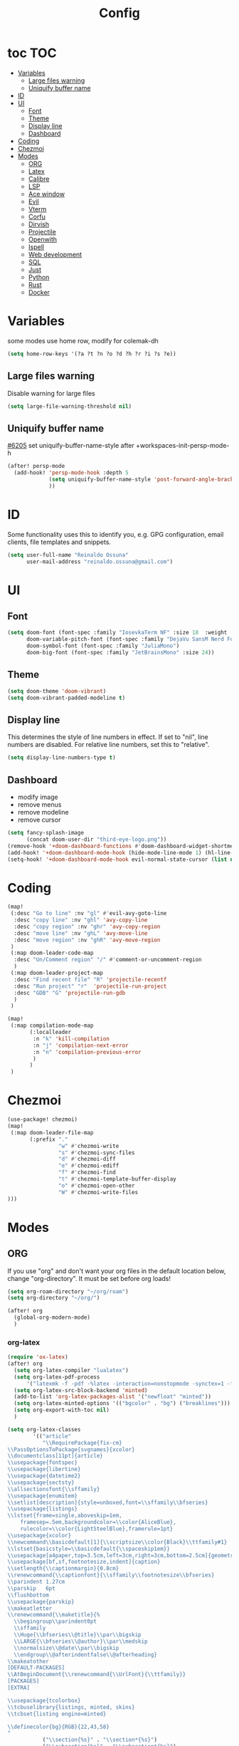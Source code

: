 :PROPERTIES:
:header-args:emacs-lisp: :comments link :results none
:END:
#+title: Config
* toc :TOC:
- [[#variables][Variables]]
  - [[#large-files-warning][Large files warning]]
  - [[#uniquify-buffer-name][Uniquify buffer name]]
- [[#id][ID]]
- [[#ui][UI]]
  - [[#font][Font]]
  - [[#theme][Theme]]
  - [[#display-line][Display line]]
  - [[#dashboard][Dashboard]]
- [[#coding][Coding]]
- [[#chezmoi][Chezmoi]]
- [[#modes][Modes]]
  - [[#org][ORG]]
  - [[#latex][Latex]]
  - [[#calibre][Calibre]]
  - [[#lsp][LSP]]
  - [[#ace-window][Ace window]]
  - [[#evil][Evil]]
  - [[#vterm][Vterm]]
  - [[#corfu][Corfu]]
  - [[#dirvish][Dirvish]]
  - [[#projectile][Projectile]]
  - [[#openwith][Openwith]]
  - [[#ispell][Ispell]]
  - [[#web-development][Web development]]
  - [[#sql][SQL]]
  - [[#just][Just]]
  - [[#python][Python]]
  - [[#rust][Rust]]
  - [[#docker][Docker]]

* Variables

some modes use home row, modify for colemak-dh

#+begin_src emacs-lisp :tangle yes :shebang ";;; -*- lexical-binding: t; -*-"
(setq home-row-keys '(?a ?t ?n ?o ?d ?h ?r ?i ?s ?e))
#+end_src

** Large files warning

Disable warning for large files

#+begin_src emacs-lisp :tangle yes
(setq large-file-warning-threshold nil)
#+end_src


** Uniquify buffer name

[[https://github.com/doomemacs/doomemacs/issues/6205][#6205]]
set uniquify-buffer-name-style after +workspaces-init-persp-mode-h

#+begin_src emacs-lisp :tangle yes
(after! persp-mode
  (add-hook! 'persp-mode-hook :depth 5
             (setq uniquify-buffer-name-style 'post-forward-angle-brackets)
             ))
#+end_src

* ID
Some functionality uses this to identify you, e.g. GPG configuration, email clients, file templates and snippets.

#+begin_src emacs-lisp :tangle yes
(setq user-full-name "Reinaldo Ossuna"
      user-mail-address "reinaldo.ossuna@gmail.com")
#+end_src

* UI
** Font
#+begin_src emacs-lisp :tangle yes
(setq doom-font (font-spec :family "IosevkaTerm NF" :size 18  :weight 'regular)
      doom-variable-pitch-font (font-spec :family "DejaVu SansM Nerd Font" :size 13)
      doom-symbol-font (font-spec :family "JuliaMono")
      doom-big-font (font-spec :family "JetBrainsMono" :size 24))
#+end_src

** Theme
#+begin_src emacs-lisp :tangle yes
(setq doom-theme 'doom-vibrant)
(setq doom-vibrant-padded-modeline t)
#+end_src

** Display line

This determines the style of line numbers in effect. If set to "nil", line numbers are disabled. For relative line numbers, set this to "relative".

#+begin_src emacs-lisp :tangle yes
(setq display-line-numbers-type t)
#+end_src

** Dashboard
- modify image
- remove menus
- remove modeline
- remove cursor
#+begin_src emacs-lisp :tangle yes
(setq fancy-splash-image
      (concat doom-user-dir "third-eye-logo.png"))
(remove-hook '+doom-dashboard-functions #'doom-dashboard-widget-shortmenu)
(add-hook! '+doom-dashboard-mode-hook (hide-mode-line-mode 1) (hl-line-mode -1))
(setq-hook! '+doom-dashboard-mode-hook evil-normal-state-cursor (list nil))
#+end_src

* Coding

#+begin_src emacs-lisp :tangle yes
(map!
 (:desc "Go to line" :nv "gl" #'evil-avy-goto-line
  :desc "copy line" :nv "ghl" 'avy-copy-line
  :desc "copy region" :nv "ghr" 'avy-copy-region
  :desc "move line" :nv "ghL" 'avy-move-line
  :desc "move region" :nv "ghR" 'avy-move-region
 )
 (:map doom-leader-code-map
  :desc "Un/Comment region" "/" #'comment-or-uncomment-region
  )
 (:map doom-leader-project-map
  :desc "Find recent file" "R" 'projectile-recentf
  :desc "Run project" "r"  'projectile-run-project
  :desc "GDB" "G" 'projectile-run-gdb
  )
 )
#+end_src


#+begin_src emacs-lisp :tangle yes
(map!
 (:map compilation-mode-map
       (:localleader
        :n "k" 'kill-compilation
        :n "j" 'compilation-next-error
        :n "n" 'compilation-previous-error
        )
       )
 )
#+end_src

* Chezmoi
#+begin_src emacs-lisp :tangle yes
(use-package! chezmoi)
(map!
 (:map doom-leader-file-map
       (:prefix "."
                "w" #'chezmoi-write
                "s" #'chezmoi-sync-files
                "d" #'chezmoi-diff
                "e" #'chezmoi-ediff
                "f" #'chezmoi-find
                "t" #'chezmoi-template-buffer-display
                "o" #'chezmoi-open-other
                "W" #'chezmoi-write-files
)))
#+end_src


* Modes
** ORG

If you use "org" and don't want your org files in the default location below, change "org-directory". It must be set before org loads!

#+begin_src emacs-lisp :tangle yes
(setq org-roam-directory "~/org/roam")
(setq org-directory "~/org/")

(after! org
  (global-org-modern-mode)
  )
#+end_src
*** org-latex

#+begin_src emacs-lisp :tangle yes
(require 'ox-latex)
(after! org
  (setq org-latex-compiler "lualatex")
  (setq org-latex-pdf-process
      '("latexmk -f -pdf -%latex -interaction=nonstopmode -synctex=1 -file-line-error -shell-escape -output-directory=%o %f"))
  (setq org-latex-src-block-backend 'minted)
  (add-to-list 'org-latex-packages-alist '("newfloat" "minted"))
  (setq org-latex-minted-options '(("bgcolor" . "bg") ("breaklines")))
  (setq org-export-with-toc nil)
  )
#+end_src


#+begin_src emacs-lisp :tangle yes
(setq org-latex-classes
        '(("article"
           "\\RequirePackage{fix-cm}
\\PassOptionsToPackage{svgnames}{xcolor}
\\documentclass[11pt]{article}
\\usepackage{fontspec}
\\usepackage{libertine}
\\usepackage{datetime2}
\\usepackage{sectsty}
\\allsectionsfont{\\sffamily}
\\usepackage{enumitem}
\\setlist[description]{style=unboxed,font=\\sffamily\\bfseries}
\\usepackage{listings}
\\lstset{frame=single,aboveskip=1em,
	framesep=.5em,backgroundcolor=\\color{AliceBlue},
	rulecolor=\\color{LightSteelBlue},framerule=1pt}
\\usepackage{xcolor}
\\newcommand\\basicdefault[1]{\\scriptsize\\color{Black}\\ttfamily#1}
\\lstset{basicstyle=\\basicdefault{\\spaceskip1em}}
\\usepackage[a4paper,top=3.5cm,left=3cm,right=3cm,bottom=2.5cm]{geometry}
\\usepackage[bf,sf,footnotesize,indent]{caption}
\\setlength{\\captionmargin}{0.8cm}
\\renewcommand{\\captionfont}{\\sffamily\\footnotesize\\bfseries}
\\parindent 1.27cm
\\parskip   6pt
\\flushbottom
\\usepackage{parskip}
\\makeatletter
\\renewcommand{\\maketitle}{%
  \\begingroup\\parindent0pt
  \\sffamily
  \\Huge{\\bfseries\\@title}\\par\\bigskip
  \\LARGE{\\bfseries\\@author}\\par\\medskip
  \\normalsize\\@date\\par\\bigskip
  \\endgroup\\@afterindentfalse\\@afterheading}
\\makeatother
[DEFAULT-PACKAGES]
\\AtBeginDocument{\\renewcommand{\\UrlFont}{\\ttfamily}}
[PACKAGES]
[EXTRA]

\\usepackage{tcolorbox}
\\tcbuselibrary{listings, minted, skins}
\\tcbset{listing engine=minted}

\\definecolor{bg}{RGB}{22,43,58}
"
           ("\\section{%s}" . "\\section*{%s}")
           ("\\subsection{%s}" . "\\subsection*{%s}")
           ("\\subsubsection{%s}" . "\\subsubsection*{%s}")
           ("\\paragraph{%s}" . "\\paragraph*{%s}")
           ("\\subparagraph{%s}" . "\\subparagraph*{%s}"))

          ("report" "\\documentclass[11pt]{report}"
           ("\\part{%s}" . "\\part*{%s}")
           ("\\chapter{%s}" . "\\chapter*{%s}")
           ("\\section{%s}" . "\\section*{%s}")
           ("\\subsection{%s}" . "\\subsection*{%s}")
           ("\\subsubsection{%s}" . "\\subsubsection*{%s}"))

          ("sbc" "\\documentclass[12pt]{article}
\\usepackage{sbc-template}
\\bibliographystyle{sbc}
\\usepackage{graphicx,url}
\\usepackage[utf8]{inputenc}
\\usepackage[brazil]{babel}
\\usepackage[latin1]{inputenc}

\\sloppy

\\AtBeginDocument{\\definecolor{bg}{rgb}{0.95,0.95,0.95}}
\\AtEndDocument{\\printbibliography}
[PACKAGES]
[EXTRA]"
           ("\\section{%s}" . "\\section*{%s}")
           ("\\subsection{%s}" . "\\subsection*{%s}")
           ("\\subsubsection{%s}" . "\\subsubsection*{%s}")
           ("\\paragraph{%s}" . "\\paragraph*{%s}")
           ("\\subparagraph{%s}" . "\\subparagraph*{%s}"))
  ))
#+end_src
*** jupyter
#+begin_src emacs-lisp :tangle yes
(add-to-list 'org-default-properties "header-args")
(add-to-list 'org-structure-template-alist '("jupyter" . "src jupyter-python"))

(setq my/jupyter-runtime-folder (expand-file-name "~/.local/share/jupyter/runtime"))

(defun my/list-jupyter-kernel-files ()
  (mapcar
   (lambda (file) (cons (car file) (cdr (assq 'shell_port (json-read-file (car file))))))
   (sort
    (directory-files-and-attributes my/jupyter-runtime-folder t ".*kernel.*json$")
    (lambda (x y) (not (time-less-p (nth 6 x) (nth 6 y)))))))

(defun my/get-open-ports ()
  (mapcar
   #'string-to-number
   (split-string (shell-command-to-string "ss -tulpnH | awk '{print $5}' | sed -e 's/.*://'") "\n")))

(defun my/select-jupyter-kernel ()
  (let ((ports (my/get-open-ports))
        (files (my/list-jupyter-kernel-files)))
    (completing-read
     "Jupyter kernels: "
     (seq-filter
      (lambda (file)
        (member (cdr file) ports))
      files)))
  )

(defun my/insert-jupyter-kernel ()
  "Insert a path to an active Jupyter kernel into the buffer"
  (interactive)
  (insert (my/select-jupyter-kernel)))

(defun my/jupyter-connect-repl ()
  "Open emacs-jupyter REPL, connected to a Jupyter kernel"
  (interactive)
  (jupyter-connect-repl (my/select-jupyter-kernel) nil nil nil t))

(defun my/jupyter-console ()
  "Open Jupyter Console, connected to a Jupyter kernel"
  (interactive)
  (start-process "jupyter-console" nil "zellij" "run" "--" "jupyter" "console" "--existing"
                 (file-name-nondirectory (my/select-jupyter-kernel))))

(defun my/jupyter-cleanup-kernels ()
  (interactive)
  (let* ((ports (my/get-open-ports))
         (files (my/list-jupyter-kernel-files))
         (to-delete (seq-filter
                     (lambda (file)
                       (not (member (cdr file) ports)))
                     files)))
    (when (and (length> to-delete 0)
               (y-or-n-p (format "Delete %d files?" (length to-delete))))
      (dolist (file to-delete)
        (delete-file (car file))))))

(with-eval-after-load 'jupyter-client
  (defun my/jupyter-remove-empty-async-results (args)
    (let*
        ((req (nth 1 args))
         (msg (nth 2 args))
         (is-org-request (eq (type-of req) 'jupyter-org-request)))
      (when is-org-request
        (jupyter-with-message-content msg (status payload)
          (when (and (jupyter-org-request-async-p req)
                     (equal status "ok")
                     (not (jupyter-org-request-id-cleared-p req)))
            (jupyter-org--clear-request-id req)
            (org-with-point-at (jupyter-org-request-marker req)
              (org-babel-remove-result)))))
      args))

  (unless (advice-member-p #'my/jupyter-remove-empty-async-results 'jupyter-handle-execute-reply)
    (advice-add 'jupyter-handle-execute-reply :filter-args #'my/jupyter-remove-empty-async-results)))
#+end_src
** Latex

#+begin_src emacs-lisp :tangle yes
(add-hook! 'LaTeX-mode-hook
           (TeX-engine-set 'luatex)
           (TeX-fold-mode t)
  )
(setq-hook! 'LaTeX-mode-hook
  TeX-PDF-mode t
  TeX-command-extra-options "-synctex=1"
  TeX-source-correlate-mode t
  )

#+end_src

** Calibre

#+begin_src emacs-lisp :tangle yes
(use-package! calibredb
  :defer t
  :config
  (setq! calibredb-program "/usr/bin/calibredb"
         calibredb-root-dir "~/Documents/Books/"
         calibredb-format-all-the-icons t
         calibredb-format-character-icons t
         calibredb-db-dir (expand-file-name "metadata.db" calibredb-root-dir)
         )
  (set-popup-rule! "^\\*calibredb-entry" :vslot 5 :side 'right :size 0.4 :select nil)
  (set-popup-rule! "^\\*Help" :side 'bottom :size 0.3 :select nil)
  (set-popup-rule! "^\\*undo-tree" :side 'right :select t :vslot 2)
  )
#+end_src

*** Keybindings

#+begin_src emacs-lisp :tangle yes
(map!
 (:map doom-leader-open-map
       "c" #'calibredb)
 (:map calibredb-search-mode-map
  :n "?" 'calibredb-dispatch
  :n "/" 'calibredb-search-live-filter
  :n "<RET>" 'calibredb-find-file
  :n "o" 'calibredb-find-file
  :n "O" 'calibredb-find-file-other-frame
  :n "r" 'calibredb-search-refresh-and-clear-filter
  :n "q" 'calibredb-search-quit
  :n "a" 'calibredb-add
  :n "F" 'calibredb-fetch-and-set-metadata-by-author-and-title
  )
 )
#+end_src
** LSP

#+begin_src emacs-lisp :tangle yes
(after! lsp-mode
  (setq! lsp-rust-server 'rust-analyzer
         lsp-ui-sideline-actions-icon nil
         lsp-ui-sideline-show-diagnostics t
         lsp-rust-analyzer-server-display-inlay-hints t
         lsp-headerline-breadcrumb-enable t
         lsp-ui-doc-show-with-cursor nil
         lsp-ui-sideline-show-hover nil
         lsp-signature-auto-activate nil
         lsp-signature-render-documentation t
         lsp-rust-clippy-preference "on"
         lsp-rust-analyzer-cargo-watch-command "clippy"
         lsp-diagnostics-provider :flycheck))
#+end_src

#+begin_src emacs-lisp :tangle yes
(after! lsp-clangd
  (set-lsp-priority! 'clangd 2)
  (setq lsp-clients-clangd-args '("-j=5"
                                  "--all-scopes-completion"
                                  "--fallback-style=Chromium"
                                  "--background-index"
                                  "--clang-tidy"
                                  "--completion-style=detailed"
                                  "--header-insertion=never"
                                  "--function-arg-placeholders"
                                  "--suggest-missing-includes"))
  (set-popup-rule! "^\\*LSP Error List" :size 0.2 :quit t :select t)
  )
#+end_src

** Ace window
#+begin_src emacs-lisp :tangle yes

(use-package! ace-window
  :config
  (setq! aw-keys home-row-keys
         aw-ignore-current t)
  (custom-set-faces!
    '(aw-leading-char-face
      :foreground "white" :background "red"
      :weight bold :height 1.5 :box (:line-width 3 :color "red"))))

#+end_src
** Evil

[[doom-modules:editor/evil/README.org::Include underscores in evil word motions?][Include underscores in evil word motions?]]

Make "_" part of a "word"

#+begin_src emacs-lisp :tangle yes
(after! evil
  (modify-syntax-entry ?_ "w")
  )
#+end_src

#+begin_src emacs-lisp :tangle yes
(map!
 :nv "+" 'evil-numbers/inc-at-pt
 )
#+end_src


*** Snipe
#+begin_src emacs-lisp :tangle yes
(after! evil-snipe
  (setq! evil-snipe-scope 'whole-visible
         evil-snipe-spillover-scope 'whole-buffer
         evil-snipe-repeat-scope 'whole-buffer)
  )
#+end_src

*** Avy

#+begin_src emacs-lisp :tangle yes
(after! avy
  (setq! avy-style 'de-bruijn
         avy-keys  home-row-keys
         )
  )
#+end_src
*** Keybindings
#+begin_src emacs-lisp :tangle yes
(map! :map evil-window-map
      :desc "Ace window" "a" 'ace-window
      :desc "enlarge" "|" (cmd! (evil-window-set-width 90))
      )
#+end_src
** Vterm
#+begin_src emacs-lisp :tangle yes
 (setq shell-file-name (executable-find "zsh"))

(after! vterm
  (setq-default vterm-shell shell-file-name)
  )
#+end_src

*** Keybindings

#+begin_src emacs-lisp :tangle yes
(map!
 (:map doom-leader-open-map
       "t" #'+vterm/here
       "T" nil)
 (:map doom-leader-toggle-map
  :desc "Toggle vterm" "t" #'+vterm/toggle)
 (:map vterm-mode-map
       "C-k" #'vterm-send-escape)
 )

(which-key-add-key-based-replacements "SPC t t" "Toggle vterm")
(which-key-add-key-based-replacements "SPC o t" "Open vterm here")
#+end_src
** Corfu
#+begin_src emacs-lisp :tangle no
(after! corfu
  (setq! corfu-preselect 'directory)
  )
#+end_src

** Dirvish
#+begin_src emacs-lisp :tangle yes
(after! dirvish
  (setq dirvish-quick-access-entries
        '(("h" "~/"                          "Home")
          ("d" "~/Documents/"                "Documents")
          ("D" "~/Downloads/"                "Downloads")))

  (setq!
   dired-listing-switches "-l --almost-all --human-readable --group-directories-first --no-group"
   dirvish-hide-details t
   dirvish-attributes '(vc-state subtree-state nerd-icons collapse git-msg file-time file-size)
   dirvish-mode-line-format '(:left (sort symlink) :right (omit yank index))
   )
  )
#+end_src

** Projectile
#+begin_src emacs-lisp :tangle yes
(setq
 projectile-project-search-path '(("~/Projects/" . 2))
 projectile-enable-cmake-presets t)
#+end_src

#+begin_src emacs-lisp :tangle yes
(after! projectile

  (projectile-register-project-type 'uv '(".venv" "pyproject.toml")
                                    :project-file "pyproject.toml"
                                    :run "uv run"
                                    :configure "uv sync"
                                    :test "uv run pytest test"
                                    :test-dir "test"
                                    )

  (projectile-register-project-type 'vite '("vite.config.ts" "vite.config.js")
                                  :project-file "vite.config.ts"
                                  :compile "tsc -b && vite build"
                                  :run "vite"
                                  )

  (projectile-register-project-type 'justfile '("justfile")
                                  :project-file "justfile"
                                  :compile "just build"
                                  :test "just test"
                                  :install "just install"
                                  :run "just run"
                                  )
  )
#+end_src


** Openwith

#+begin_src emacs-lisp :tangle yes
(use-package! openwith
  :config
  (openwith-mode t)

  (setq openwith-associations
        (list
         (list (openwith-make-extension-regexp
                '("mpg" "mpeg" "mp3" "mp4"
                  "avi" "wmv" "wav" "mov" "flv"
                  "ogm" "ogg" "mkv"))
               "mpv" '(file))

         (list (openwith-make-extension-regexp
                '("epub" "azw3"))
               "ebook-viewer" '(file))
         ))
  )

#+end_src

** Ispell

#+begin_src emacs-lisp :tangle yes
(after! ispell
  (ispell-set-spellchecker-params)
  (ispell-hunspell-add-multi-dic  "pt_BR,english")
  (setq ispell-dictionary "pt_BR,english"
        ispell-personal-dictionary "~/.hunspell_personal"
        )
  )

(after! flyspell
  (setq flyspell-lazy-idle-seconds 3)
  (setq flyspell-lazy-window-idle-seconds 30))
#+end_src

** Web development

#+begin_src emacs-lisp :tangle yes
(use-package! lsp-tailwindcss
  :init
  (setq lsp-tailwindcss-add-on-mode t))
#+end_src

** SQL
#+begin_src emacs-lisp :tangle no
(add-hook 'sql-mode-hook 'lsp)
(setq lsp-sqls-workspace-config-path nil)
(setq lsp-sqls-connections
      '((driver . "postgres") (dataSourceName . "host=127.0.0.1 port=5432 user=postgres password=example dbname=postgres sslmode=disable")))


(map! :map sql-mode-map
      :localleader
      (:prefix ("e" . "execute")
       :desc "paragraph" "p" #'lsp-sql-execute-paragraph
       :desc "buffer" "b" #'lsp-sql-execute-query
       )
      :desc "Select product" "p" #'sql-set-product
      :desc "Run product repl" "r" #'sql-product-interactive
      :desc "switch connection" "s" 'lsp-sql-switch-connection
      )
#+end_src

** Just

#+begin_src emacs-lisp :tangle yes

(use-package! justl
  :config
  (map!
   (:map justl-mode-map
    :n "e" #'justl-exec-recipe
    :n "E" #'justl-exec-vterm
    :n "w" #'justl-no-exec-vterm
    :n "f" #'justl-go-to-file
    )
   :leader :desc "justl" :n "j" #'justl
   ))
#+end_src

** Python

ipython command need to be absolute

#+begin_src emacs-lisp :tangle yes
(after! python
  (setq! +python-ipython-command '("/usr/bin/ipython" "-i" "--simple-prompt" "--no-color-info"))
  (add-hook 'python-mode-hook 'code-cells-mode-maybe)
(after! code-cells
  (map!
   :map code-cells-mode-map
   "C-n" #'code-cells-forward-cell
   :desc "execute cell" "C-c C-c" #'code-cells-eval
   :desc "execute buffer" "C-c C-b" #'python-shell-send-buffer
   :localleader
   :desc "cells" "c" 'code-cells-mode-map
   ))
  )
#+end_src

**** UV
#+begin_src emacs-lisp :tangle yes
(defun venv-path ()
  (expand-file-name ".venv"  (projectile-project-root))
  )

(defun auto-activate-env-hook ()
  (when (eq (projectile-project-type) 'uv)
    (pyvenv-activate (venv-path))
    (message "Current VENV: %s" pyvenv-virtual-env)
    )
  )
(add-hook 'projectile-after-switch-project-hook #'auto-activate-env-hook)
#+end_src
**** Numpydoc

#+begin_src emacs-lisp :tangle yes

;; conflict with tree-sitter
;; (use-package! numpydoc
;;   :custom
;;   (numpydoc-insertion-style 'yas))

(map! :map python-mode-map
      :localleader
      :desc "Numpydoc Gen" :nv "d" #'numpydoc-generate)
#+end_src

**** lsp-pyright

#+begin_src emacs-lisp :tangle yes
(use-package! lsp-pyright
  :custom (lsp-pyright-langserver-command "pyright") ;; or basedpyright
)
#+end_src

** Rust

Remap of some commands, [[file:/hdd/home/nardo/.config/emacs/modules/lang/rust/config.el::(map! :map rustic-mode-map][more commands]].
#+begin_src emacs-lisp :tangle yes
(after! rustic rust
  (map!
   :map rustic-mode-map
   :localleader
   :desc "cargo outdated"       "o" #'rustic-cargo-outdated
   :desc "cargo add"            "a" #'rustic-cargo-add
   :desc "cargo add missing"    "A" #'rustic-cargo-add-missing-dependencies
   :desc "visic Cargo.toml"     "t" #'lsp-rust-analyzer-open-cargo-toml
))
#+end_src

** Docker

#+begin_src emacs-lisp :tangle yes
(after! docker
        (setq docker-command "podman")
        (setq docker-command "podman")
        (setq docker-compose-command "podman compose"))
#+end_src
